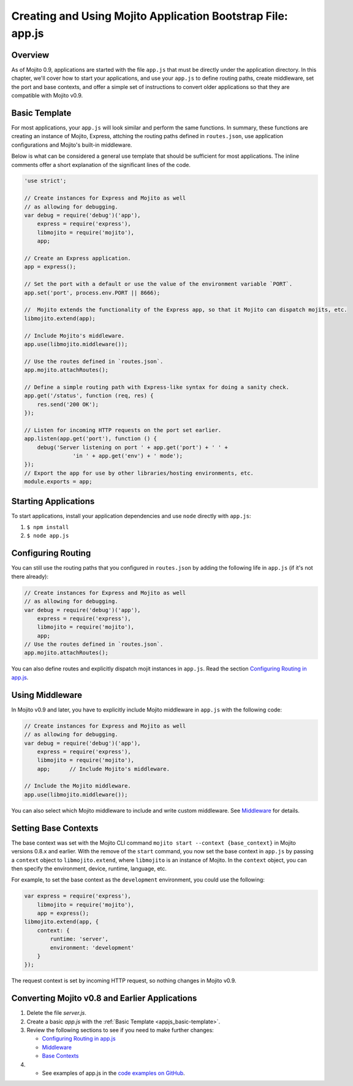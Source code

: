 ============================================================
Creating and Using Mojito Application Bootstrap File: app.js
============================================================


.. _appjs-overview:

Overview
========

As of Mojito 0.9, applications are started with the file ``app.js`` that must be directly under the application
directory. In this chapter, we'll cover how to start your applications, and use your ``app.js`` to
define routing paths, create middleware, set the port and base contexts, and offer a simple set of instructions
to convert older applications so that they are compatible with Mojito v0.9.

.. _appjs-template:

Basic Template
==============

For most applications, your ``app.js`` will look similar and perform the same functions. In summary, these
functions are creating an instance of Mojito, Express, attching the routing paths defined in ``routes.json``,
use application configurations and Mojito's built-in middleware. 

Below is what can be considered a general use template that should be sufficient for most applications.
The inline comments offer a short explanation of the significant lines of the code.

.. _appjs_basic-template:

.. code-block:: javascript


   'use strict';
   
   // Create instances for Express and Mojito as well
   // as allowing for debugging.
   var debug = require('debug')('app'),
       express = require('express'),
       libmojito = require('mojito'),
       app;
   
   // Create an Express application. 
   app = express();

   // Set the port with a default or use the value of the environment variable `PORT`.
   app.set('port', process.env.PORT || 8666);

   //  Mojito extends the functionality of the Express app, so that it Mojito can dispatch mojits, etc.
   libmojito.extend(app);
   
   // Include Mojito's middleware.
   app.use(libmojito.middleware());

   // Use the routes defined in `routes.json`.
   app.mojito.attachRoutes();
   
   // Define a simple routing path with Express-like syntax for doing a sanity check.
   app.get('/status', function (req, res) {
       res.send('200 OK');
   });
   
   // Listen for incoming HTTP requests on the port set earlier.
   app.listen(app.get('port'), function () {
       debug('Server listening on port ' + app.get('port') + ' ' +
                  'in ' + app.get('env') + ' mode');
   });
   // Export the app for use by other libraries/hosting environments, etc.
   module.exports = app;

.. _appjs-start_apps:

Starting Applications
=====================

To start applications, install your application dependencies and use ``node`` directly with ``app.js``:

#. ``$ npm install``
#. ``$ node app.js``

.. _appjs-route_config:

Configuring Routing
===================

You can still use the routing paths that you configured in ``routes.json`` by adding
the following life in ``app.js`` (if it's not there already):

.. code-block:: javascript


   // Create instances for Express and Mojito as well
   // as allowing for debugging.
   var debug = require('debug')('app'),
       express = require('express'),
       libmojito = require('mojito'),
       app;   
   // Use the routes defined in `routes.json`.
   app.mojito.attachRoutes();

You can also define routes and explicitly dispatch mojit instances in ``app.js``. Read
the section `Configuring Routing in app.js <mojito_configuring.html#appjs-routing>`_.

.. _appjs-middleware:

Using Middleware
================

In Mojito v0.9 and later, you have to explicitly include Mojito middleware in ``app.js`` with the
following code:

.. code-block:: javascript

   // Create instances for Express and Mojito as well
   // as allowing for debugging.
   var debug = require('debug')('app'),
       express = require('express'),
       libmojito = require('mojito'),
       app;      // Include Mojito's middleware.
   
   // Include the Mojito middleware. 
   app.use(libmojito.middleware());


You can also select which Mojito middleware to include and write custom middleware. See 
`Middleware <../topics/mojito_extensions.html#middleware>`_  for details.


.. _appjs-base_contexts:

Setting Base Contexts
=====================

The base context was set with the Mojito CLI command ``mojito start --context {base_context}`` in Mojito 
versions 0.8.x and earlier. With the remove of the ``start`` command, you now set the base context in
``app.js`` by passing a ``context`` object to ``libmojito.extend``, where ``libmojito`` is an instance of
Mojito. In the ``context`` object, you can then specify the environment, device, runtime, language, etc.

For example, to set the base context as the ``development`` environment, you could use the following:

.. code-block:: javascript

   var express = require('express'),
       libmojito = require('mojito'),
       app = express();
   libmojito.extend(app, {
       context: {
           runtime: 'server',
           environment: 'development'
       }
   });

The request context is set by incoming HTTP request, so nothing changes in Mojito v0.9.


.. _appjs-converting:

Converting Mojito v0.8 and Earlier Applications
===============================================


#. Delete the file `server.js`.
#. Create a basic `app.js` with the :ref:`Basic Template <appjs_basic-template>`.
#. Review the following sections to see if you need to make further changes:

   - `Configuring Routing in app.js <mojito_configuring.html#appjs-routing>`_ 
   - `Middleware <../topics/mojito_extensions.html#middleware>`_
   - `Base Contexts <mojito_using_contexts.html#base-context>`_
#. - See examples of app.js in the `code examples on GitHub <https://github.com/yahoo/mojito/tree/develop/examples/developer-guide>`_.

